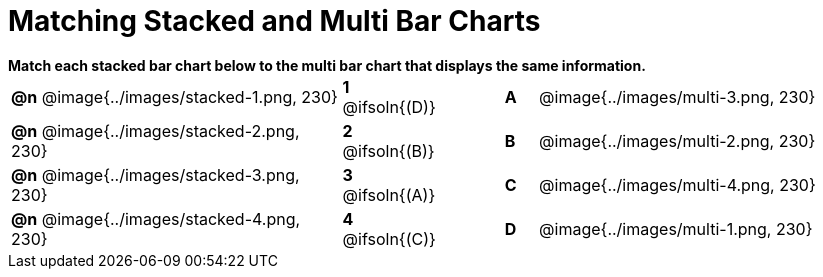 = Matching Stacked and Multi Bar Charts

++++
<style>
p {margin: 0px 0px;}
.center, .centered-image { padding: 0.5ex 0ex; }
img { width: 230px; }
</style>
++++

*Match each stacked bar chart below to the multi bar chart that displays the same information.*

[.FillVerticalSpace, cols=".^10a,^.^2a,2,^.^1a,.^10a", stripes="none", grid="none", frame="none"]
|===
| *@n*
 @image{../images/stacked-1.png, 230}
|*1* @ifsoln{(D)}||*A*
| @image{../images/multi-3.png, 230}

| *@n*
 @image{../images/stacked-2.png, 230}
|*2* @ifsoln{(B)}||*B*
| @image{../images/multi-2.png, 230}

| *@n*
 @image{../images/stacked-3.png, 230}
|*3* @ifsoln{(A)}||*C*
| @image{../images/multi-4.png, 230}

| *@n*
 @image{../images/stacked-4.png, 230}
|*4* @ifsoln{+(C)+}||*D*
| @image{../images/multi-1.png, 230}
|===

